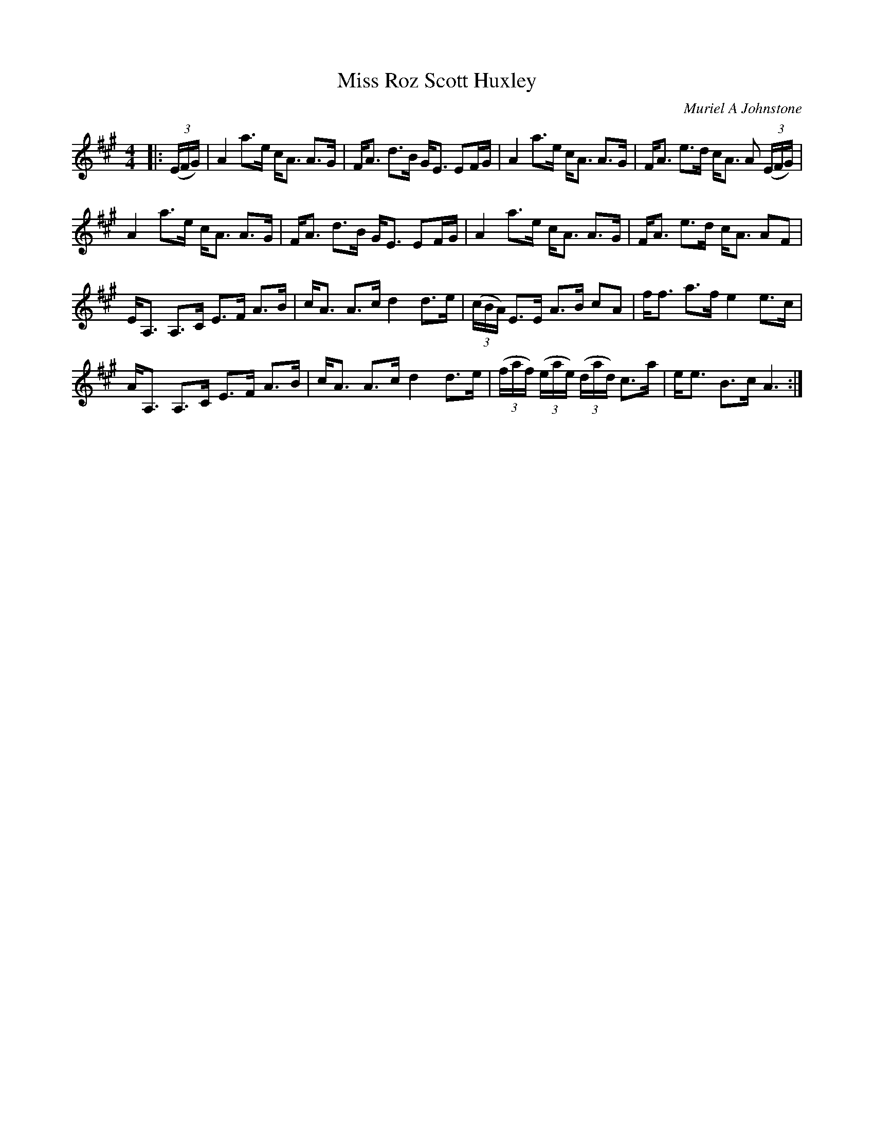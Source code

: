 X:1
T: Miss Roz Scott Huxley
C:Muriel A Johnstone
R:Strathspey
%Q: 128
K:A
M:4/4
L:1/16
|:((3EFG) |A4 a3e cA3 A3G|FA3 d3B GE3 E2FG|A4 a3e cA3 A3G|FA3 e3d cA3 A2 ((3EFG) |
A4 a3e cA3 A3G|FA3 d3B GE3 E2FG|A4 a3e cA3 A3G|FA3 e3d cA3 A2F2|
EA,3 A,3C E3F A3B|cA3 A3c d4 d3e|((3cBA) E3E A3B c2A2|ff3 a3f e4 e3c|
AA,3 A,3C E3F A3B|cA3 A3c d4 d3e|((3faf) ((3eae) ((3dad) c3a|ee3 B3c A6:|
